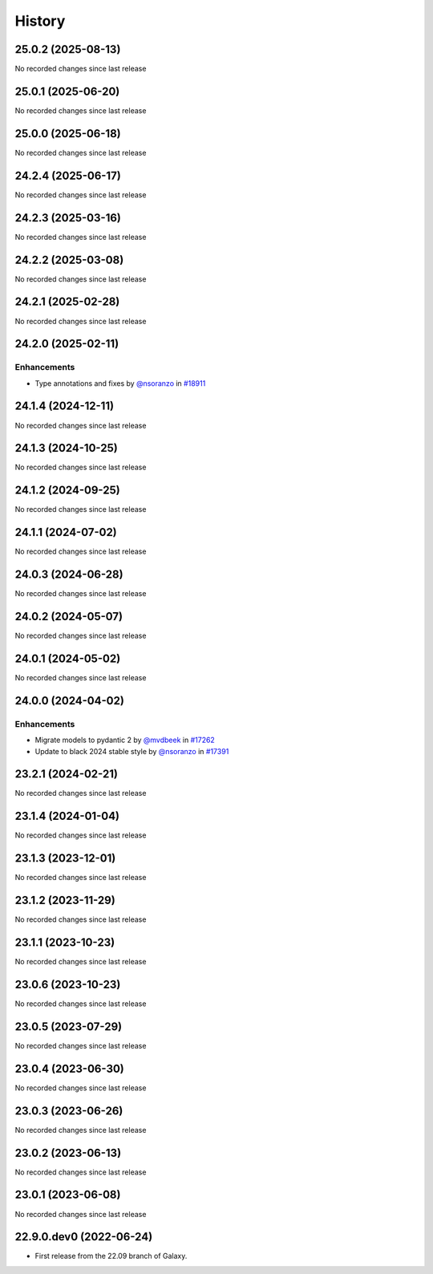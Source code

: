 History
-------

.. to_doc

-------------------
25.0.2 (2025-08-13)
-------------------

No recorded changes since last release

-------------------
25.0.1 (2025-06-20)
-------------------

No recorded changes since last release

-------------------
25.0.0 (2025-06-18)
-------------------

No recorded changes since last release

-------------------
24.2.4 (2025-06-17)
-------------------

No recorded changes since last release

-------------------
24.2.3 (2025-03-16)
-------------------

No recorded changes since last release

-------------------
24.2.2 (2025-03-08)
-------------------

No recorded changes since last release

-------------------
24.2.1 (2025-02-28)
-------------------

No recorded changes since last release

-------------------
24.2.0 (2025-02-11)
-------------------


============
Enhancements
============

* Type annotations and fixes by `@nsoranzo <https://github.com/nsoranzo>`_ in `#18911 <https://github.com/galaxyproject/galaxy/pull/18911>`_

-------------------
24.1.4 (2024-12-11)
-------------------

No recorded changes since last release

-------------------
24.1.3 (2024-10-25)
-------------------

No recorded changes since last release

-------------------
24.1.2 (2024-09-25)
-------------------

No recorded changes since last release

-------------------
24.1.1 (2024-07-02)
-------------------

No recorded changes since last release

-------------------
24.0.3 (2024-06-28)
-------------------

No recorded changes since last release

-------------------
24.0.2 (2024-05-07)
-------------------

No recorded changes since last release

-------------------
24.0.1 (2024-05-02)
-------------------

No recorded changes since last release

-------------------
24.0.0 (2024-04-02)
-------------------


============
Enhancements
============

* Migrate models to pydantic 2 by `@mvdbeek <https://github.com/mvdbeek>`_ in `#17262 <https://github.com/galaxyproject/galaxy/pull/17262>`_
* Update to black 2024 stable style by `@nsoranzo <https://github.com/nsoranzo>`_ in `#17391 <https://github.com/galaxyproject/galaxy/pull/17391>`_

-------------------
23.2.1 (2024-02-21)
-------------------

No recorded changes since last release

-------------------
23.1.4 (2024-01-04)
-------------------

No recorded changes since last release

-------------------
23.1.3 (2023-12-01)
-------------------

No recorded changes since last release

-------------------
23.1.2 (2023-11-29)
-------------------

No recorded changes since last release

-------------------
23.1.1 (2023-10-23)
-------------------

No recorded changes since last release

-------------------
23.0.6 (2023-10-23)
-------------------

No recorded changes since last release

-------------------
23.0.5 (2023-07-29)
-------------------

No recorded changes since last release

-------------------
23.0.4 (2023-06-30)
-------------------

No recorded changes since last release

-------------------
23.0.3 (2023-06-26)
-------------------

No recorded changes since last release

-------------------
23.0.2 (2023-06-13)
-------------------

No recorded changes since last release

-------------------
23.0.1 (2023-06-08)
-------------------

No recorded changes since last release

------------------------
22.9.0.dev0 (2022-06-24)
------------------------

* First release from the 22.09 branch of Galaxy.
